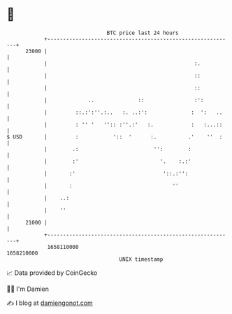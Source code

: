 * 👋

#+begin_example
                                   BTC price last 24 hours                    
               +------------------------------------------------------------+ 
         23000 |                                                            | 
               |                                               :.           | 
               |                                               ::           | 
               |                                               ::           | 
               |             ..              ::                :':          | 
               |         ::.:':''.:..   :. ..:':              :  ':   ..    | 
               |         : '' '   '':: :''.:'   :.            :   :...::    | 
   $ USD       |         :           '::  '      :.          .'    ''  :    | 
               |        .:                        '':        :              | 
               |        :'                          '.    :.:'              | 
               |       :'                            '::.:'':               | 
               |       :                                ''                  | 
               |    ..:                                                     | 
               |    ''                                                      | 
         21000 |                                                            | 
               +------------------------------------------------------------+ 
                1658110000                                        1658210000  
                                       UNIX timestamp                         
#+end_example
📈 Data provided by CoinGecko

🧑‍💻 I'm Damien

✍️ I blog at [[https://www.damiengonot.com][damiengonot.com]]
